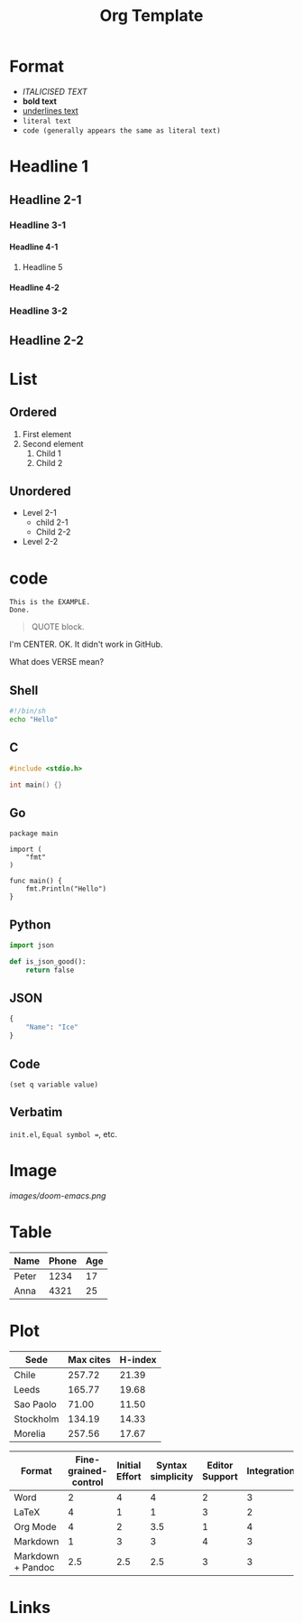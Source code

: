 #+title: Org Template
#+options: H:4

* Format
- /ITALICISED TEXT/
- *bold text*
- _underlines text_
- =literal text=
- ~code (generally appears the same as literal text)~

* Headline 1
** Headline 2-1
*** Headline 3-1
**** Headline 4-1
***** Headline 5
**** Headline 4-2
*** Headline 3-2
** Headline 2-2

* List
** Ordered
1. First element
2. Second element
   1. Child 1
   2. Child 2
** Unordered
- Level 2-1
  + child 2-1
  + Child 2-2
- Level 2-2

* code
#+BEGIN_EXAMPLE
This is the EXAMPLE.
Done.
#+END_EXAMPLE

#+BEGIN_QUOTE
QUOTE block.
#+END_QUOTE

#+BEGIN_CENTER
I'm CENTER.
OK. It didn't work in GitHub.
#+END_CENTER

#+BEGIN_COMMENT
I'm a comment.
No more.
#+END_COMMENT

#+BEGIN_VERSE
What does VERSE mean?
#+END_VERSE

** Shell
#+BEGIN_SRC sh
#!/bin/sh
echo "Hello"
#+END_SRC

** C
#+BEGIN_SRC c
#include <stdio.h>

int main() {}
#+END_SRC

** Go
#+BEGIN_SRC golang
package main

import (
    "fmt"
)

func main() {
    fmt.Println("Hello")
}
#+END_SRC

** Python
#+BEGIN_SRC  python
import json

def is_json_good():
    return false
#+END_SRC

** JSON
#+BEGIN_SRC  python
{
    "Name": "Ice"
}
#+END_SRC

** Code
~(set q variable value)~

** Verbatim
=init.el=, =Equal symbol ==, etc.

* Image
# The size attribute does not work.
#+CAPTION: This is the caption.
#+NAME: doom-emacs.png
#+ATTR_ORG: :width 200
#+ATTR_HTML: width="100px"
[[images/doom-emacs.png]]

* Table
| Name  | Phone | Age |
|-------+-------+-----|
| Peter |  1234 |  17 |
| Anna  |  4321 |  25 |

* Plot
#+PLOT: title:"Citas" ind:1 deps:(3) type:2d with:histograms set:"yrange [0:]"
| Sede      | Max cites | H-index |
|-----------+-----------+---------|
| Chile     |    257.72 |   21.39 |
| Leeds     |    165.77 |   19.68 |
| Sao Paolo |     71.00 |   11.50 |
| Stockholm |    134.19 |   14.33 |
| Morelia   |    257.56 |   17.67 |

#+PLOT: title:"An evaluation of plaintext document formats" transpose:yes type:radar min:0 max:4
| Format            | Fine-grained-control | Initial Effort | Syntax simplicity | Editor Support | Integrations | Ease-of-referencing | Versatility |
|-------------------+----------------------+----------------+-------------------+----------------+--------------+---------------------+-------------|
| Word              |                    2 |              4 |                 4 |              2 |            3 |                   2 |           2 |
| LaTeX             |                    4 |              1 |                 1 |              3 |            2 |                   4 |           3 |
| Org Mode          |                    4 |              2 |               3.5 |              1 |            4 |                   4 |           4 |
| Markdown          |                    1 |              3 |                 3 |              4 |            3 |                   3 |           1 |
| Markdown + Pandoc |                  2.5 |            2.5 |               2.5 |              3 |            3 |                   3 |           2 |

* Links
